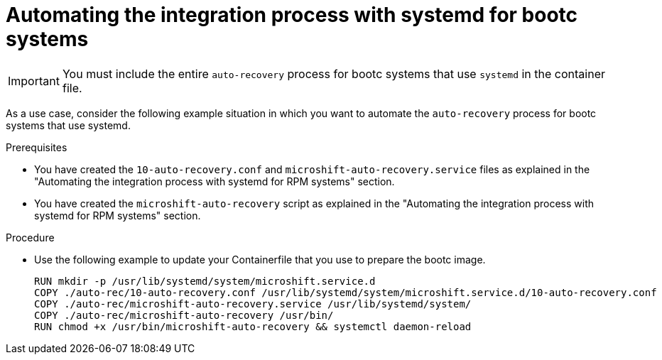 // Module included in the following assemblies:
//
// * microshift/microshift_backup_and_restore/microshift-auto-recover-manual-backup.adoc

:_mod-docs-content-type: PROCEDURE
[id="microshift-automation-example-bootc-systems_{context}"]
= Automating the integration process with systemd for bootc systems

[IMPORTANT]
====
You must include the entire `auto-recovery` process for bootc systems that use `systemd` in the container file.
====

As a use case, consider the following example situation in which you want to automate the `auto-recovery` process for bootc systems that use systemd.

.Prerequisites

* You have created the `10-auto-recovery.conf` and `microshift-auto-recovery.service` files as explained in the "Automating the integration process with systemd for RPM systems" section.
* You have created the `microshift-auto-recovery` script as explained in the "Automating the integration process with systemd for RPM systems" section.

.Procedure

* Use the following example to update your Containerfile that you use to prepare the bootc image.
+
[source,text]
----
RUN mkdir -p /usr/lib/systemd/system/microshift.service.d
COPY ./auto-rec/10-auto-recovery.conf /usr/lib/systemd/system/microshift.service.d/10-auto-recovery.conf
COPY ./auto-rec/microshift-auto-recovery.service /usr/lib/systemd/system/
COPY ./auto-rec/microshift-auto-recovery /usr/bin/
RUN chmod +x /usr/bin/microshift-auto-recovery && systemctl daemon-reload
----
